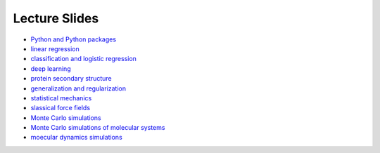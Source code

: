 Lecture Slides
==============


- `Python and Python packages <_static/lecture_slides/1-python-and-python-packages.pdf>`_
- `linear regression <_static/lecture_slides/2-linear-regression.pdf>`_
- `classification and logistic regression <_static/lecture_slides/3-classification-and-logistic-regression.pdf>`_
- `deep learning <_static/lecture_slides/4-deep-learning.pdf>`_
- `protein secondary structure <_static/lecture_slides/s1-protein-secondary-structure.pdf>`_
- `generalization and regularization <_static/lecture_slides/s2-generalization-and-regularization.pdf>`_
- `statistical mechanics <_static/lecture_slides/6-statistical-mechanics.pdf>`_
- `slassical force fields <_static/lecture_slides/7-classical-force-fields.pdf>`_
- `Monte Carlo simulations <_static/lecture_slides/8-monte-carlo-simulations.pdf>`_
- `Monte Carlo simulations of molecular systems <_static/lecture_slides/9-monte-carlo-simulations-of-molecular-systems.pdf>`_  
- `moecular dynamics simulations <_static/lecture_slides/10-molecular-dynamics-simulations.pdf>`_ 


